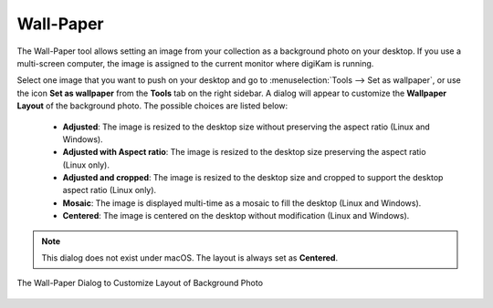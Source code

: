 .. meta::
   :description: The Wallpaper Tool of digiKam
   :keywords: digiKam, documentation, user manual, photo management, open source, free, learn, easy, wallpaper

.. metadata-placeholder

   :authors: - digiKam Team

   :license: see Credits and License page for details (https://docs.digikam.org/en/credits_license.html)

.. _wall_paper:

Wall-Paper
==========

The Wall-Paper tool allows setting an image from your collection as a background photo on your desktop. If you use a multi-screen computer, the image is assigned to the current monitor where digiKam is running.

Select one image that you want to push on your desktop and go to :menuselection:`Tools --> Set as wallpaper`, or use the icon **Set as wallpaper** from the **Tools** tab on the right sidebar. A dialog will appear to customize the **Wallpaper Layout** of the background photo. The possible choices are listed below:

    - **Adjusted**: The image is resized to the desktop size without preserving the aspect ratio (Linux and Windows).
    - **Adjusted with Aspect ratio**: The image is resized to the desktop size preserving the aspect ratio (Linux only).
    - **Adjusted and cropped**: The image is resized to the desktop size and cropped to support the desktop aspect ratio (Linux only).
    - **Mosaic**: The image is displayed multi-time as a mosaic to fill the desktop (Linux and Windows).
    - **Centered**: The image is centered on the desktop without modification (Linux and Windows).

.. note::

    This dialog does not exist under macOS. The layout is always set as **Centered**.

.. figure:: images/wall_paper.webp
    :alt:
    :align: center

    The Wall-Paper Dialog to Customize Layout of Background Photo
